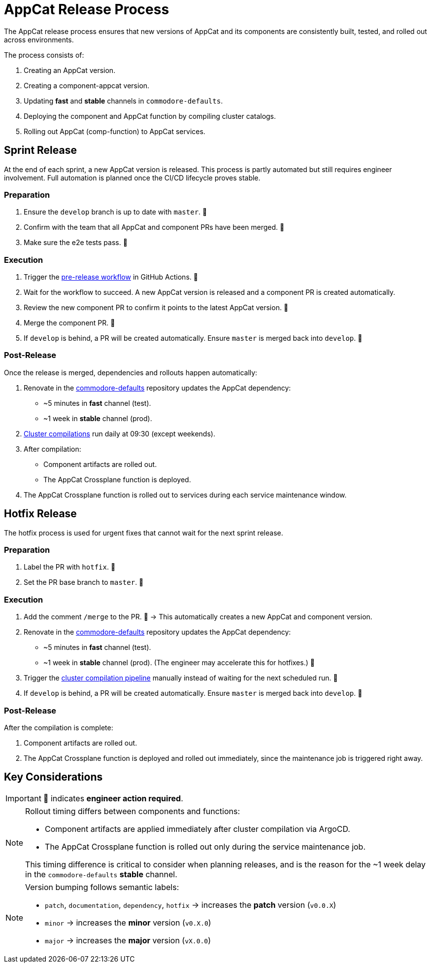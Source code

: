 = AppCat Release Process

The AppCat release process ensures that new versions of AppCat and its components are consistently built, tested, and rolled out across environments.

The process consists of:

1. Creating an AppCat version.
2. Creating a component-appcat version.
3. Updating *fast* and *stable* channels in `commodore-defaults`.
4. Deploying the component and AppCat function by compiling cluster catalogs.
5. Rolling out AppCat (comp-function) to AppCat services.

== Sprint Release

At the end of each sprint, a new AppCat version is released.
This process is partly automated but still requires engineer involvement. Full automation is planned once the CI/CD lifecycle proves stable.

=== Preparation

1. Ensure the `develop` branch is up to date with `master`. 👤
2. Confirm with the team that all AppCat and component PRs have been merged. 👤
3. Make sure the e2e tests pass. 👤

=== Execution

1. Trigger the https://github.com/vshn/appcat/actions/workflows/pre-release.yml[pre-release workflow] in GitHub Actions. 👤
2. Wait for the workflow to succeed. A new AppCat version is released and a component PR is created automatically.
3. Review the new component PR to confirm it points to the latest AppCat version. 👤
4. Merge the component PR. 👤
5. If `develop` is behind, a PR will be created automatically. Ensure `master` is merged back into `develop`. 👤

=== Post-Release

Once the release is merged, dependencies and rollouts happen automatically:

1. Renovate in the https://git.vshn.net/syn/commodore-defaults/[commodore-defaults] repository updates the AppCat dependency:
* ~5 minutes in *fast* channel (test).
* ~1 week in *stable* channel (prod).
2. https://git.vshn.net/syn/compile-all-poc/-/pipeline_schedules[Cluster compilations] run daily at 09:30 (except weekends).
3. After compilation:
* Component artifacts are rolled out.
* The AppCat Crossplane function is deployed.
4. The AppCat Crossplane function is rolled out to services during each service maintenance window.

== Hotfix Release

The hotfix process is used for urgent fixes that cannot wait for the next sprint release.

=== Preparation

1. Label the PR with `hotfix`. 👤
2. Set the PR base branch to `master`. 👤

=== Execution

1. Add the comment `/merge` to the PR. 👤
→ This automatically creates a new AppCat and component version.
2. Renovate in the https://git.vshn.net/syn/commodore-defaults/[commodore-defaults] repository updates the AppCat dependency:
* ~5 minutes in *fast* channel (test).
* ~1 week in *stable* channel (prod).
(The engineer may accelerate this for hotfixes.) 👤
3. Trigger the https://git.vshn.net/syn/compile-all-poc/-/pipelines[cluster compilation pipeline] manually instead of waiting for the next scheduled run. 👤
4. If `develop` is behind, a PR will be created automatically. Ensure `master` is merged back into `develop`. 👤

=== Post-Release

After the compilation is complete:

1. Component artifacts are rolled out.
2. The AppCat Crossplane function is deployed and rolled out immediately, since the maintenance job is triggered right away.

== Key Considerations

IMPORTANT: 👤 indicates *engineer action required*.

[NOTE]
====
Rollout timing differs between components and functions:

* Component artifacts are applied immediately after cluster compilation via ArgoCD.
* The AppCat Crossplane function is rolled out only during the service maintenance job.

This timing difference is critical to consider when planning releases, and is the reason for the ~1 week delay in the `commodore-defaults` *stable* channel.
====

[NOTE]
====
Version bumping follows semantic labels:

* `patch`, `documentation`, `dependency`, `hotfix` → increases the **patch** version (`v0.0.X`)
* `minor` → increases the **minor** version (`v0.X.0`)
* `major` → increases the **major** version (`vX.0.0`)
====
